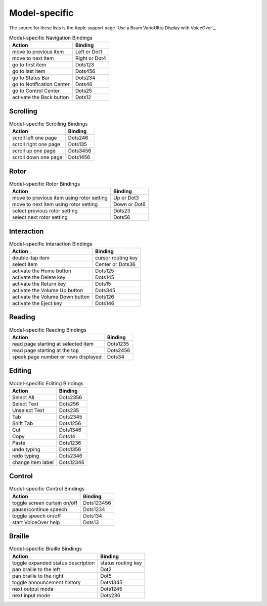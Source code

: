 Model-specific
--------------

The source for these lists is the Apple support page
`Use a Baum VarioUltra Display with VoiceOver`_.

.. csv-table:: Model-specific Navigation Bindings
  :header: "Action", "Binding"

  "move to previous item", "Left or Dot1"
  "move to next item", "Right or Dot4"
  "go to first item", "Dots123"
  "go to last item", "Dots456"
  "go to Status Bar", "Dots234"
  "go to Notification Center", "Dots46"
  "go to Control Center", "Dots25"
  "activate the Back button", "Dots12"

Scrolling
~~~~~~~~~

.. csv-table:: Model-specific Scrolling Bindings
  :header: "Action", "Binding"

  "scroll left one page", "Dots246"
  "scroll right one page", "Dots135"
  "scroll up one page", "Dots3456"
  "scroll down one page", "Dots1456"

Rotor
~~~~~

.. csv-table:: Model-specific Rotor Bindings
  :header: "Action", "Binding"

  "move to previous item using rotor setting", "Up or Dot3"
  "move to next item using rotor setting", "Down or Dot6"
  "select previous rotor setting", "Dots23"
  "select next rotor setting", "Dots56"

Interaction
~~~~~~~~~~~

.. csv-table:: Model-specific Interaction Bindings
  :header: "Action", "Binding"

  "double-tap item", "cursor routing key"
  "select item", "Center or Dots36"
  "activate the Home button", "Dots125"
  "activate the Delete key", "Dots145"
  "activate the Return key", "Dots15"
  "activate the Volume Up button", "Dots345"
  "activate the Volume Down button", "Dots126"
  "activate the Eject key", "Dots146"

Reading
~~~~~~~

.. csv-table:: Model-specific Reading Bindings
  :header: "Action", "Binding"

  "read page starting at selected item", "Dots1235"
  "read page starting at the top", "Dots2456"
  "speak page number or rows displayed", "Dots34"

Editing
~~~~~~~

.. csv-table:: Model-specific Editing Bindings
  :header: "Action", "Binding"

  "Select All", "Dots2356"
  "Select Text", "Dots256"
  "Unselect Text", "Dots235"
  "Tab", "Dots2345"
  "Shift Tab", "Dots1256"
  "Cut", "Dots1346"
  "Copy", "Dots14"
  "Paste", "Dots1236"
  "undo typing", "Dots1356"
  "redo typing", "Dots2346"
  "change item label", "Dots12346"

Control
~~~~~~~

.. csv-table:: Model-specific Control Bindings
  :header: "Action", "Binding"

  "toggle screen curtain on/off", "Dots123456"
  "pause/continue speech", "Dots1234"
  "toggle speech on/off", "Dots134"
  "start VoiceOver help", "Dots13"

Braille
~~~~~~~

.. csv-table:: Model-specific Braille Bindings
  :header: "Action", "Binding"

  "toggle expanded status description", "status routing key"
  "pan braille to the left", "Dot2"
  "pan braille to the right", "Dot5"
  "toggle announcement history", "Dots1345"
  "next output mode", "Dots1245"
  "next input mode", "Dots236"

